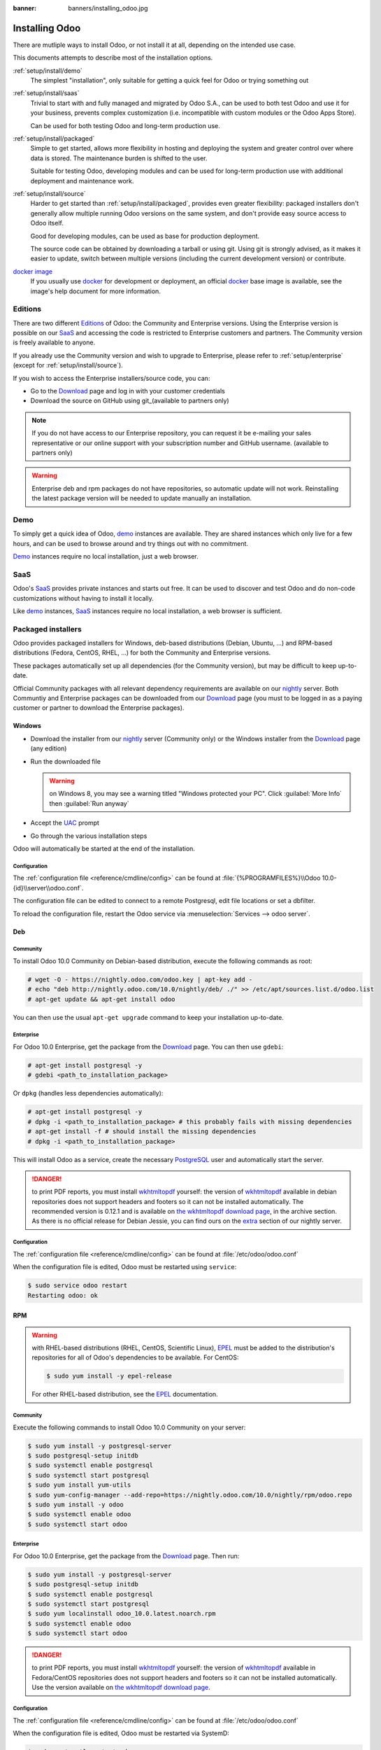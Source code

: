:banner: banners/installing_odoo.jpg

.. _setup/install:

===============
Installing Odoo
===============

There are mutliple ways to install Odoo, or not install it at all, depending
on the intended use case.

This documents attempts to describe most of the installation options.

:ref:`setup/install/demo`
    The simplest "installation", only suitable for getting a quick feel for
    Odoo or trying something out
:ref:`setup/install/saas`
    Trivial to start with and fully managed and migrated by Odoo S.A., can be
    used to both test Odoo and use it for your business, prevents complex
    customization (i.e. incompatible with custom modules or the Odoo Apps Store).

    Can be used for both testing Odoo and long-term production use.
:ref:`setup/install/packaged`
    Simple to get started, allows more flexibility in hosting and deploying
    the system and greater control over where data is stored. The maintenance
    burden is shifted to the user.

    Suitable for testing Odoo, developing modules and can be used for
    long-term production use with additional deployment and maintenance work.
:ref:`setup/install/source`
    Harder to get started than :ref:`setup/install/packaged`, provides
    even greater flexibility: packaged installers don't generally allow
    multiple running Odoo versions on the same system, and don't provide easy
    source access to Odoo itself.

    Good for developing modules, can be used as base for production
    deployment.

    The source code can be obtained by downloading a tarball or using git.
    Using git is strongly advised, as it makes it easier to update, switch
    between multiple versions (including the current development version)
    or contribute.
`docker image <https://registry.hub.docker.com/_/odoo/>`_
    If you usually use docker_ for development or deployment, an official
    docker_ base image is available, see the image's help document for more
    information.

.. _setup/install/editions:

Editions
========

There are two different Editions_ of Odoo: the Community and Enterprise versions.
Using the Enterprise version is possible on our SaaS_ and accessing the code is
restricted to Enterprise customers and partners. The Community version is freely
available to anyone.

If you already use the Community version and wish to upgrade to Enterprise, please
refer to :ref:`setup/enterprise` (except for :ref:`setup/install/source`).

If you wish to access the Enterprise installers/source code, you can:

* Go to the Download_ page and log in with your customer credentials
* Download the source on GitHub using git_(available to partners only)

.. note:: If you do not have access to our Enterprise repository, you can request
    it be e-mailing your sales representative or our online support with
    your subscription number and GitHub username. (available to partners only)

.. warning:: Enterprise deb and rpm packages do not have repositories, so automatic
    update will not work. Reinstalling the latest package version will be needed
    to update manually an installation.

.. _setup/install/demo:

Demo
====

To simply get a quick idea of Odoo, demo_ instances are available. They are
shared instances which only live for a few hours, and can be used to browse
around and try things out with no commitment.

Demo_ instances require no local installation, just a web browser.

.. _setup/install/saas:

SaaS
====

Odoo's SaaS_ provides private instances and starts out free. It can be used to
discover and test Odoo and do non-code customizations without having to
install it locally.

Like demo_ instances, SaaS_ instances require no local installation, a web
browser is sufficient.

.. _setup/install/packaged:

Packaged installers
===================

Odoo provides packaged installers for Windows, deb-based distributions
(Debian, Ubuntu, …) and RPM-based distributions (Fedora, CentOS, RHEL, …) for
both the Community and Enterprise versions.

These packages automatically set up all dependencies (for the Community version),
but may be difficult to keep up-to-date.

Official Community packages with all relevant dependency requirements are
available on our nightly_ server. Both Communtiy and Enterprise packages can
be downloaded from our Download_ page (you must to be logged in as a paying
customer or partner to download the Enterprise packages).

Windows
-------

* Download the installer from our nightly_ server (Community only)
  or the Windows installer from the Download_ page (any edition)
* Run the downloaded file

  .. warning:: on Windows 8, you may see a warning titled "Windows protected
               your PC". Click :guilabel:`More Info` then
               :guilabel:`Run anyway`

* Accept the UAC_ prompt
* Go through the various installation steps

Odoo will automatically be started at the end of the installation.

Configuration
'''''''''''''

The :ref:`configuration file <reference/cmdline/config>` can be found at
:file:`{%PROGRAMFILES%}\\Odoo 10.0-{id}\\server\\odoo.conf`.

The configuration file can be edited to connect to a remote Postgresql, edit
file locations or set a dbfilter.

To reload the configuration file, restart the Odoo service via
:menuselection:`Services --> odoo server`.

Deb
---

Community
'''''''''

To install Odoo 10.0 Community on Debian-based distribution, execute the following
commands as root:

.. code-block:: console

    # wget -O - https://nightly.odoo.com/odoo.key | apt-key add -
    # echo "deb http://nightly.odoo.com/10.0/nightly/deb/ ./" >> /etc/apt/sources.list.d/odoo.list
    # apt-get update && apt-get install odoo

You can then use the usual ``apt-get upgrade`` command to keep your installation up-to-date.

Enterprise
''''''''''

For Odoo 10.0 Enterprise, get the package from the Download_ page. You can then
use ``gdebi``:

.. code-block:: console

    # apt-get install postgresql -y
    # gdebi <path_to_installation_package>

Or ``dpkg`` (handles less dependencies automatically):

.. code-block:: console

    # apt-get install postgresql -y
    # dpkg -i <path_to_installation_package> # this probably fails with missing dependencies
    # apt-get install -f # should install the missing dependencies
    # dpkg -i <path_to_installation_package>


This will install Odoo as a service, create the necessary PostgreSQL_ user
and automatically start the server.

.. danger:: to print PDF reports, you must install wkhtmltopdf_ yourself:
            the version of wkhtmltopdf_ available in debian repositories does
            not support headers and footers so it can not be installed
            automatically. The recommended version is 0.12.1 and is available on
            `the wkhtmltopdf download page`_, in the archive section. As there
            is no official release for Debian Jessie, you can find ours on the
            extra_ section of our nightly server.

Configuration
'''''''''''''

The :ref:`configuration file <reference/cmdline/config>` can be found at
:file:`/etc/odoo/odoo.conf`

When the configuration file is edited, Odoo must be restarted using
``service``:

.. code-block:: console

    $ sudo service odoo restart
    Restarting odoo: ok

RPM
---

.. warning::

    with RHEL-based distributions (RHEL, CentOS, Scientific Linux), EPEL_ must
    be added to the distribution's repositories for all of Odoo's
    dependencies to be available. For CentOS:

    .. code-block:: console

        $ sudo yum install -y epel-release

    For other RHEL-based distribution, see the EPEL_ documentation.

Community
'''''''''

Execute the following commands to install Odoo 10.0 Community on your server:

.. code-block:: console

    $ sudo yum install -y postgresql-server
    $ sudo postgresql-setup initdb
    $ sudo systemctl enable postgresql
    $ sudo systemctl start postgresql
    $ sudo yum install yum-utils
    $ sudo yum-config-manager --add-repo=https://nightly.odoo.com/10.0/nightly/rpm/odoo.repo
    $ sudo yum install -y odoo
    $ sudo systemctl enable odoo
    $ sudo systemctl start odoo

Enterprise
''''''''''

For Odoo 10.0 Enterprise, get the package from the Download_ page. Then run:

.. code-block:: console

    $ sudo yum install -y postgresql-server
    $ sudo postgresql-setup initdb
    $ sudo systemctl enable postgresql
    $ sudo systemctl start postgresql
    $ sudo yum localinstall odoo_10.0.latest.noarch.rpm
    $ sudo systemctl enable odoo
    $ sudo systemctl start odoo


.. danger:: to print PDF reports, you must install wkhtmltopdf_ yourself:
            the version of wkhtmltopdf_ available in Fedora/CentOS
            repositories does not support headers and footers so it can not
            be installed automatically. Use the version available on
            `the wkhtmltopdf download page`_.

Configuration
'''''''''''''

The :ref:`configuration file <reference/cmdline/config>` can be found at
:file:`/etc/odoo/odoo.conf`

When the configuration file is edited, Odoo must be restarted via SystemD:

.. code-block:: console

    $ sudo systemctl restart odoo


.. _setup/install/source:

Source Install
==============

The source "installation" really is about not installing Odoo, and running
it directly from source instead.

This can be more convenient for module developers as the Odoo source is
more easily accessible than using packaged installation (for information or
to build this documentation and have it available offline).

It also makes starting and stopping Odoo more flexible and explicit than the
services set up by the packaged installations, and allows overriding settings
using :ref:`command-line parameters <reference/cmdline>` without needing to
edit a configuration file.

Finally it provides greater control over the system's set up, and allows more
easily keeping (and running) multiple versions of Odoo side-by-side.

Community
---------

There are two way to get the odoo source source zip or git.

* Odoo zip can be downloaded from  our nightly_ server or our Download_  page,
  the zip file then needs to be uncompressed to use its content

* git allows simpler update and easier switching between different versions
  of Odoo. It also simplifies maintaining non-module patches and
  contributions.  The primary drawback of git is that it is significantly
  larger than a tarball as it contains the entire history of the Odoo project.

  The git repository is https://github.com/odoo/odoo.git for the Community
  version.

  Downloading it requires a `git client <http://git-scm.com/download/>`_
  (which may be available via your distribution on linux) and can be performed
  using the following command:

  .. code-block:: console

      $ git clone https://github.com/odoo/odoo.git

Enterprise
----------

If you have access to the Enterprise repository (see :ref:`setup/install/editions`
if you wish to get access), you can use this command to fetch the addons:

.. code-block:: console

  $ git clone https://github.com/odoo/enterprise.git

If you use git_, you must modify the :option:`--addons-path <odoo-bin --addons-path>`
parameter of your launch command (``init.d``, custom script, configuration file,
etc.). The Enterprise addons folder should be included **before** the default
addons folder.

For example:

.. code-block:: console

  $ odoo-bin --addons-path=~/src/custom_modules,~/src/enterprise,~/src/odoo/addons

.. warning:: The Enterprise git repository **does not contain the full Odoo
    source code**. It is only a collection of extra add-ons. The main server
    code is in the Community version.  Running the Enterprise version actually
    means running the server from the Community version with the addons-path option
    set to the folder with the Enterprise version.
    
    You need to clone both the Community and Enterprise repository to have a working
    Odoo installation. The Download_ page contains the entire source code but is not
    updateable as easily.



Installing dependencies
-----------------------

Source installation requires manually installing dependencies:

* Python 2.7.

  - on Linux and OS X, included by default
  - on Windows, use `the official Python 2.7.9 installer
    <https://www.python.org/downloads/windows/>`_.

    .. warning:: select "add python.exe to Path" during installation, and
                 reboot afterwards to ensure the :envvar:`PATH` is updated

    .. note:: if Python is already installed, make sure it is 2.7.9, previous
              versions are less convenient and 3.x versions are not compatible
              with Odoo

* PostgreSQL, to use a local database

  After installation you will need to create a postgres user: by default the
  only user is ``postgres``, and Odoo forbids connecting as ``postgres``.

  - on Linux, use your distribution's package, then create a postgres user
    named like your login:

    .. code-block:: console

        $ sudo su - postgres -c "createuser -s $USER"

    Because the role login is the same as your unix login unix sockets can be
    use without a password.

  - on OS X, `postgres.app <http://postgresapp.com>`_ is the simplest way to
    get started, then create a postgres user as on Linux

  - on Windows, use `PostgreSQL for windows`_ then

    - add PostgreSQL's ``bin`` directory (default:
      ``C:\Program Files\PostgreSQL\9.4\bin``) to your :envvar:`PATH`
    - create a postgres user with a password using the pg admin gui: open
      pgAdminIII, double-click the server to create a connection, select
      :menuselection:`Edit --> New Object --> New Login Role`, enter the
      usename in the :guilabel:`Role Name` field (e.g. ``odoo``), then open
      the :guilabel:`Definition` tab and enter the password (e.g. ``odoo``),
      then click :guilabel:`OK`.

      The user and password must be passed to Odoo using either the
      :option:`-w <odoo-bin -w>` and :option:`-r <odoo-bin -r>` options or
      :ref:`the configuration file <reference/cmdline/config>`

* Python dependencies listed in the :file:`requirements.txt` file.

  - on Linux, python dependencies may be installable with the system's package
    manager or using pip.

    For libraries using native code (Pillow, lxml, greenlet, gevent, psycopg2,
    ldap) it may be necessary to install development tools and native
    dependencies before pip is able to install the dependencies themselves.
    These are available in ``-dev`` or ``-devel`` packages for Python,
    Postgres, libxml2, libxslt, libevent, libsasl2 and libldap2. Then the Python
    dependecies can themselves be installed:

    .. code-block:: console

        $ pip3 install -r requirements.txt

  - on OS X, you will need to install the Command Line Tools
    (``xcode-select --install``) then download and install a package manager
    of your choice (homebrew_, macports_) to install non-Python dependencies.
    pip can then be used to install the Python dependencies as on Linux:

    .. code-block:: console

        $ pip3 install -r requirements.txt

  - on Windows you need to install some of the dependencies manually, tweak the
    requirements.txt file, then run pip to install the remaning ones.

    Install ``psycopg`` using the installer here
    http://www.stickpeople.com/projects/python/win-psycopg/

    Then edit the requirements.txt file:

    - remove ``psycopg2`` as you already have it.
    - remove the optional ``python-ldap``, ``gevent`` and ``psutil`` because
      they require compilation.
    - add ``pypiwin32`` because it's needed under windows.

    Then use pip to install the dependencies using the following
    command from a cmd.exe prompt (replace ``\YourOdooPath`` by the actual
    path where you downloaded Odoo):

    .. code-block:: doscon

        C:\> cd \YourOdooPath
        C:\YourOdooPath> C:\Python27\Scripts\pip.exe install -r requirements.txt

* *Less CSS* via nodejs

  - on Linux, use your distribution's package manager to install nodejs and
    npm.

    .. warning::

        In debian wheezy and Ubuntu 13.10 and before you need to install
        nodejs manually:

        .. code-block:: console

            $ wget -qO- https://deb.nodesource.com/setup | bash -
            $ apt-get install -y nodejs

        In later debian (>jessie) and ubuntu (>14.04) you may need to add a
        symlink as npm packages call ``node`` but debian calls the binary
        ``nodejs``

        .. code-block:: console

            $ apt-get install -y npm
            $ sudo ln -s /usr/bin/nodejs /usr/bin/node

    Once npm is installed, use it to install less:

    .. code-block:: console

        $ sudo npm install -g less

  - on OS X, install nodejs via your preferred package manager (homebrew_,
    macports_) then install less:

    .. code-block:: console

        $ sudo npm install -g less

  - on Windows, `install nodejs <http://nodejs.org/download/>`_, reboot (to
    update the :envvar:`PATH`) and install less:

    .. code-block:: doscon

        C:\> npm install -g less

Running Odoo
------------

Once all dependencies are set up, Odoo can be launched by running ``odoo-bin``.

.. warning:: For the Enterprise edition, you must specify the :file:`enterprise`
    addons folder when starting your server. You can do so by providing the path
    to your :file:`enterprise` folder in the ``addons-path`` parameter. Please
    note that the :file:`enterprise` folder must come before the default
    :file:`addons` folder in the  list for the addons to be loaded correctly.

:ref:`Configuration <reference/cmdline>` can be provided either through
:ref:`command-line arguments <reference/cmdline>` or through a
:ref:`configuration file <reference/cmdline/config>`.

Common necessary configurations are:

* PostgreSQL host, port, user and password.

  Odoo has no defaults beyond
  `psycopg2's defaults <http://initd.org/psycopg/docs/module.html>`_: connects
  over a UNIX socket on port 5432 with the current user and no password. By
  default this should work on Linux and OS X, but it *will not work* on
  windows as it does not support UNIX sockets.

* Custom addons path beyond the defaults, to load your own modules

Under Windows a typical way to execute odoo would be:

.. code-block:: doscon

    C:\YourOdooPath> python odoo-bin -w odoo -r odoo --addons-path=addons,../mymodules --db-filter=mydb$

Where ``odoo``, ``odoo`` are the postgresql login and password,
``../mymodules`` a directory with additional addons and ``mydb`` the default
db to serve on localhost:8069

Under Unix a typical way to execute odoo would be:

.. code-block:: console

    $ ./odoo-bin --addons-path=addons,../mymodules --db-filter=mydb$

Where ``../mymodules`` is a directory with additional addons and ``mydb`` the
default db to serve on localhost:8069

.. _demo: https://demo.odoo.com
.. _docker: https://www.docker.com
.. _Download: https://www.odoo.com/page/download
.. _EPEL: https://fedoraproject.org/wiki/EPEL
.. _PostgreSQL: http://www.postgresql.org
.. _the official installer:
.. _install pip:
    https://pip.pypa.io/en/latest/installing.html#install-pip
.. _PostgreSQL for windows:
    http://www.enterprisedb.com/products-services-training/pgdownload
.. _Quilt: http://en.wikipedia.org/wiki/Quilt_(software)
.. _saas: https://www.odoo.com/page/start
.. _the wkhtmltopdf download page: https://github.com/wkhtmltopdf/wkhtmltopdf/releases/tag/0.12.1
.. _UAC: http://en.wikipedia.org/wiki/User_Account_Control
.. _wkhtmltopdf: http://wkhtmltopdf.org
.. _pip: https://pip.pypa.io
.. _macports: https://www.macports.org
.. _homebrew: http://brew.sh
.. _Visual C++ Compiler for Python 2.7:
    http://www.microsoft.com/en-us/download/details.aspx?id=44266
.. _wheels: https://wheel.readthedocs.org/en/latest/
.. _virtual environment: http://docs.python-guide.org/en/latest/dev/virtualenvs/
.. _pywin32: http://sourceforge.net/projects/pywin32/files/pywin32/
.. _the repository: https://github.com/odoo/odoo
.. _git: http://git-scm.com
.. _Editions: https://www.odoo.com/pricing#pricing_table_features
.. _nightly: https://nightly.odoo.com/10.0/nightly/
.. _extra: https://nightly.odoo.com/extra/
